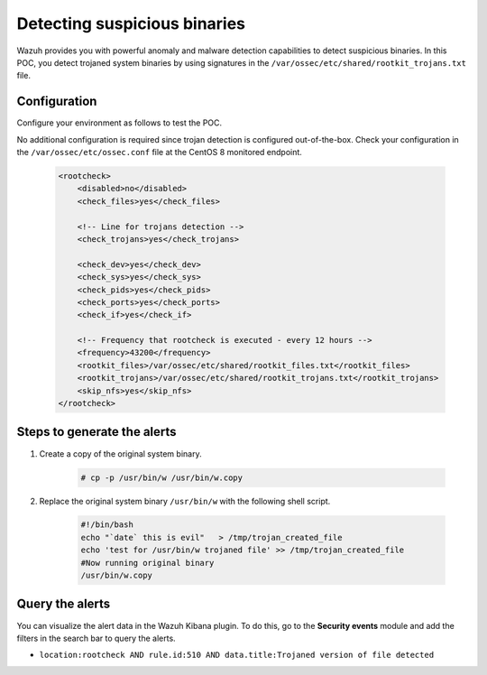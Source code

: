 .. meta::
  :description: Wazuh provides you with powerful anomaly and malware detection capabilities to detect trojaned system binaries by using signatures. Learn more about this in this POC.

.. _poc_trojan_detection:

Detecting suspicious binaries
=============================

Wazuh provides you with powerful anomaly and malware detection capabilities to detect suspicious binaries. In this POC, you detect trojaned system binaries by using signatures in the ``/var/ossec/etc/shared/rootkit_trojans.txt`` file. 

Configuration
-------------

Configure your environment as follows to test the POC.

No additional configuration is required since trojan detection is configured out-of-the-box. Check your configuration in the ``/var/ossec/etc/ossec.conf`` file at the CentOS 8 monitored endpoint.

    .. code-block:: none

        <rootcheck>
            <disabled>no</disabled>
            <check_files>yes</check_files>
            
            <!-- Line for trojans detection -->
            <check_trojans>yes</check_trojans>
            
            <check_dev>yes</check_dev>
            <check_sys>yes</check_sys>
            <check_pids>yes</check_pids>
            <check_ports>yes</check_ports>
            <check_if>yes</check_if>
            
            <!-- Frequency that rootcheck is executed - every 12 hours -->
            <frequency>43200</frequency>
            <rootkit_files>/var/ossec/etc/shared/rootkit_files.txt</rootkit_files>
            <rootkit_trojans>/var/ossec/etc/shared/rootkit_trojans.txt</rootkit_trojans>
            <skip_nfs>yes</skip_nfs>
        </rootcheck>

Steps to generate the alerts
----------------------------

#. Create a copy of the original system binary.

    .. code-block:: console

        # cp -p /usr/bin/w /usr/bin/w.copy

#. Replace the original system binary ``/usr/bin/w`` with the following shell script.
  
    .. code-block:: sh

        #!/bin/bash
        echo "`date` this is evil"   > /tmp/trojan_created_file
        echo 'test for /usr/bin/w trojaned file' >> /tmp/trojan_created_file
        #Now running original binary
        /usr/bin/w.copy

Query the alerts
----------------

You can visualize the alert data in the Wazuh Kibana plugin. To do this, go to the **Security events** module and add the filters in the search bar to query the alerts.

* ``location:rootcheck AND rule.id:510 AND data.title:Trojaned version of file detected``

.. thumbnail:: ../images/poc/Detecting-suspicious-binaries.png
          :title: Detecting suspicious binaries - Trojan
          :align: center
          :wrap_image: No

